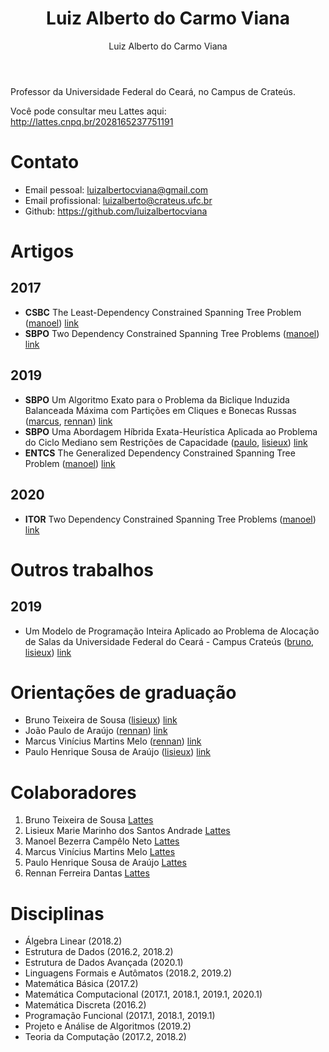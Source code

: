 #+title:  Luiz Alberto do Carmo Viana
#+author: Luiz Alberto do Carmo Viana

#+options: toc:nil

Professor da Universidade Federal do Ceará, no Campus de Crateús.

Você pode consultar meu Lattes aqui: http://lattes.cnpq.br/2028165237751191

* Contato
  - Email pessoal: [[mailto:luizalbertocviana@gmail.com][luizalbertocviana@gmail.com]]
  - Email profissional: [[mailto:luizalberto@crateus.ufc.br][luizalberto@crateus.ufc.br]]
  - Github: https://github.com/luizalbertocviana
* Artigos
** 2017
  - *CSBC* The Least-Dependency Constrained Spanning Tree Problem
    ([[manoel]]) [[http://csbc2017.mackenzie.br/public/files/all/anais-csbc-2017.pdf][link]]
  - *SBPO* Two Dependency Constrained Spanning Tree Problems ([[manoel]])
    [[http://www.sbpo2017.iltc.br/pdf/168962.pdf][link]]
** 2019
  - *SBPO* Um Algoritmo Exato para o Problema da Biclique Induzida
    Balanceada Máxima com Partições em Cliques e Bonecas Russas
    ([[marcus]], [[rennan]]) [[https://proceedings.science/proceedings/100090/_papers/106757/download/abstract_file2?lang=pt-br][link]]
  - *SBPO* Uma Abordagem Híbrida Exata-Heurística Aplicada ao Problema
    do Ciclo Mediano sem Restrições de Capacidade ([[paulo]], [[lisieux]])
    [[https://proceedings.science/proceedings/100090/_papers/106758/download/abstract_file2?lang=pt-br][link]]
  - *ENTCS* The Generalized Dependency Constrained Spanning Tree
    Problem ([[manoel]]) [[https://reader.elsevier.com/reader/sd/pii/S1571066119301136?token=5C49470DC0048D2D2C2B3AD4828CCBA66C7AE52E3FEA38F89E30BA45D83DFBCDCF87FE5A8D40B9439009536BC62A65D4][link]]
** 2020
   - *ITOR* Two Dependency Constrained Spanning Tree Problems ([[manoel]])
     [[https://onlinelibrary.wiley.com/doi/abs/10.1111/itor.12690][link]]
* Outros trabalhos
** 2019
   - Um Modelo de Programação Inteira Aplicado ao Problema de Alocação
     de Salas da Universidade Federal do Ceará - Campus Crateús
     ([[bruno]], [[lisieux]]) [[https://proceedings.science/proceedings/100090/_papers/106943/download/abstract_file2?lang=pt-br][link]]
* Orientações de graduação
  - Bruno Teixeira de Sousa ([[lisieux]]) [[http://repositorio.ufc.br/handle/riufc/48318][link]]
  - João Paulo de Araújo ([[rennan]]) [[http://repositorio.ufc.br/handle/riufc/43969][link]]
  - Marcus Vinícius Martins Melo ([[rennan]]) [[http://repositorio.ufc.br/handle/riufc/43970][link]]
  - Paulo Henrique Sousa de Araújo ([[lisieux]]) [[http://repositorio.ufc.br/handle/riufc/49078][link]]
* Colaboradores
  1. <<bruno>> Bruno Teixeira de Sousa [[http://lattes.cnpq.br/5987909872617550][Lattes]]
  2. <<lisieux>> Lisieux Marie Marinho dos Santos Andrade [[http://lattes.cnpq.br/8824525263721786][Lattes]]
  3. <<manoel>> Manoel Bezerra Campêlo Neto [[http://lattes.cnpq.br/7207626266770213][Lattes]]
  4. <<marcus>> Marcus Vinícius Martins Melo [[http://lattes.cnpq.br/6091624045920112][Lattes]]
  5. <<paulo>> Paulo Henrique Sousa de Araújo [[http://lattes.cnpq.br/6182698151198285][Lattes]]
  6. <<rennan>> Rennan Ferreira Dantas [[http://lattes.cnpq.br/0192579272041443][Lattes]]
* Disciplinas
  - Álgebra Linear (2018.2)
  - Estrutura de Dados (2016.2, 2018.2)
  - Estrutura de Dados Avançada (2020.1)
  - Linguagens Formais e Autômatos (2018.2, 2019.2)
  - Matemática Básica (2017.2)
  - Matemática Computacional (2017.1, 2018.1, 2019.1, 2020.1)
  - Matemática Discreta (2016.2)
  - Programação Funcional (2017.1, 2018.1, 2019.1)
  - Projeto e Análise de Algoritmos (2019.2)
  - Teoria da Computação (2017.2, 2018.2)
